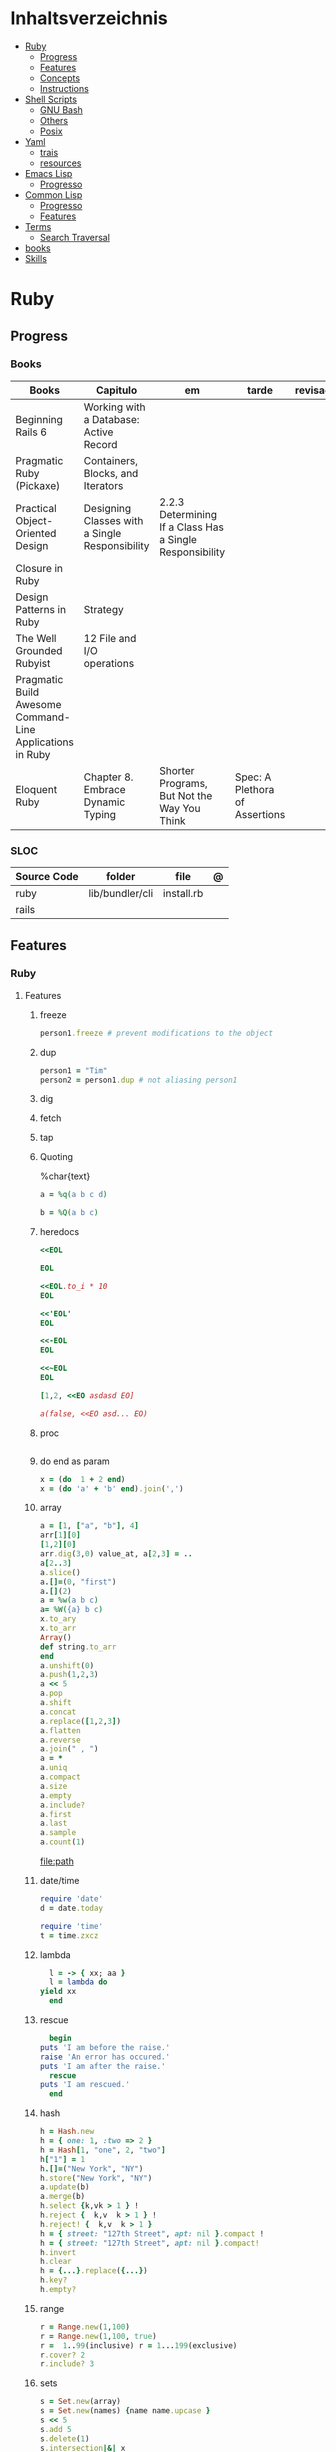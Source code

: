 #+TILE: Programming Languages - Study Annotations

* Inhaltsverzeichnis
  :PROPERTIES:
  :TOC:      :include all :depth 2 :ignore this
  :END:
:CONTENTS:
- [[#ruby][Ruby]]
  - [[#progress][Progress]]
  - [[#features][Features]]
  - [[#concepts][Concepts]]
  - [[#instructions][Instructions]]
- [[#shell-scripts][Shell Scripts]]
  - [[#gnu-bash][GNU Bash]]
  - [[#others][Others]]
  - [[#posix][Posix]]
- [[#yaml][Yaml]]
  - [[#trais][trais]]
  - [[#resources][resources]]
- [[#emacs-lisp][Emacs Lisp]]
  - [[#progresso][Progresso]]
- [[#common-lisp][Common Lisp]]
  - [[#progresso][Progresso]]
  - [[#features][Features]]
- [[#terms][Terms]]
  - [[#search-traversal][Search Traversal]]
- [[#books][books]]
- [[#skills][Skills]]
:END:

* Ruby
** Progress
*** Books
    | Books                                                     | Capitulo                                       | em                                                       | tarde                          | revisao |
    |-----------------------------------------------------------+------------------------------------------------+----------------------------------------------------------+--------------------------------+---------|
    | Beginning Rails 6                                         | Working with a Database: Active Record         |                                                          |                                |         |
    | Pragmatic Ruby (Pickaxe)                                  | Containers, Blocks, and Iterators              |                                                          |                                |         |
    | Practical Object-Oriented Design                          | Designing Classes with a Single Responsibility | 2.2.3 Determining If a Class Has a Single Responsibility |                                |         |
    | Closure in Ruby                                           |                                                |                                                          |                                |         |
    | Design Patterns in Ruby                                   | Strategy                                       |                                                          |                                |         |
    | The Well Grounded Rubyist                                 | 12  File and I/O operations                    |                                                          |                                |         |
    | Pragmatic Build Awesome Command-Line Applications in Ruby |                                                |                                                          |                                |         |
    | Eloquent Ruby                                             | Chapter 8. Embrace Dynamic Typing              | Shorter Programs, But Not the Way You Think              | Spec: A Plethora of Assertions |         |

*** SLOC
    | Source Code | folder          | file       | @ |
    |-------------+-----------------+------------+---|
    | ruby        | lib/bundler/cli | install.rb |   |
    | rails       |                 |            |   |
** Features
*** Ruby
**** Features
***** freeze
      #+begin_src ruby
      person1.freeze # prevent modifications to the object
      #+end_src
***** dup
      #+begin_src ruby
      person1 = "Tim"
      person2 = person1.dup # not aliasing person1
      #+end_src
***** dig
***** fetch
***** tap
***** Quoting
      %char{text}
      #+begin_src ruby
      a = %q(a b c d)

      b = %Q(a b c)
      #+end_src
***** heredocs
      #+begin_src ruby
      <<EOL

      EOL

      <<EOL.to_i * 10
      EOL

      <<'EOL'
      EOL

      <<-EOL
      EOL

      <<~EOL
      EOL

      [1,2, <<EO asdasd EO]

      a(false, <<EO asd... EO)
      #+end_src
***** proc
      #+begin_src ruby

      #+end_src
***** do end as param
      #+begin_src ruby
      x = (do  1 + 2 end)
      x = (do 'a' + 'b' end).join(',')
      #+end_src
***** array
      #+begin_src ruby
      a = [1, ["a", "b"], 4]
      arr[1][0]
      [1,2][0]
      arr.dig(3,0) value_at, a[2,3] = ..
      a[2..3]
      a.slice()
      a.[]=(0, "first")
      a.[](2)
      a = %w(a b c)
      a= %W({a} b c)
      x.to_ary
      x.to_arr
      Array()
      def string.to_arr
      end
      a.unshift(0)
      a.push(1,2,3)
      a << 5
      a.pop
      a.shift
      a.concat
      a.replace([1,2,3])
      a.flatten
      a.reverse
      a.join(" , ")
      a = *
      a.uniq
      a.compact
      a.size
      a.empty
      a.include?
      a.first
      a.last
      a.sample
      a.count(1)
      #+end_src
      [[file:path]]
***** date/time
      #+begin_src ruby
      require 'date'
      d = date.today

      require 'time'
      t = time.zxcz
      #+end_src
***** lambda
      #+begin_src ruby
      l = -> { xx; aa }
      l = lambda do
	yield xx
      end
      #+end_src
***** rescue
      #+begin_src ruby
      begin
	puts 'I am before the raise.'
	raise 'An error has occured.'
	puts 'I am after the raise.'
      rescue
	puts 'I am rescued.'
      end
      #+end_src
***** hash
      #+begin_src ruby
      h = Hash.new
      h = { one: 1, :two => 2 }
      h = Hash[1, "one", 2, "two"]
      h["1"] = 1
      h.[]=("New York", "NY")
      h.store("New York", "NY")
      a.update(b)
      a.merge(b)
      h.select {k,vk > 1 } !
      h.reject {  k,v  k > 1 } !
      h.reject! {  k,v  k > 1 }
      h = { street: "127th Street", apt: nil }.compact !
      h = { street: "127th Street", apt: nil }.compact!
      h.invert
      h.clear
      h = {...}.replace({...})
      h.key?
      h.empty?
      #+end_src
***** range
      #+begin_src ruby
      r = Range.new(1,100)
      r = Range.new(1,100, true)
      r =  1..99(inclusive) r = 1...199(exclusive)
      r.cover? 2
      r.include? 3
      #+end_src
***** sets
      #+begin_src ruby
      s = Set.new(array)
      s = Set.new(names) {name name.upcase }
      s << 5
      s.add 5
      s.delete(1)
      s.intersection|&| x
      s.union x
      s + x
      s.difference x
      s - x
      s ^ x
      s.merge [2]
      s.subset? b
      s.superset? b
      s.proper_subset? x
      s.proper_superset? x
      #+end_src
***** gsub
      Returns a copy of str with all occurrences of pattern substituted for the second argument.                                                                                                                                                                                                                                                                                                                              |
***** find
      #+begin_src ruby
      a.find { ¦n¦ n > 5 }
      a.find { ¦n¦ n > 5 }
      a.find_all
      a.select
      a.reject
      a.map
      #+end_src
***** map
      #+begin_src ruby
      a.map { |x| x.uppercase}
      a.map! { |x| x.uppercase}
      #+end_src
***** each_slice
      #+begin_src ruby
      animals.each_slice(2).map do |predator, prey|
      #+end_src
***** lazy
      #+begin_src ruby
      (1..Float::INFINITY).lazy.select {|n| n % 3 == 0 }
      #+end_src
***** with_index
      #+begin_src ruby
      ['a'..'z').map.with_index {|letter,i| [letter, i] } // Output: [["a", 0], ["b", 1], etc.]
      my_enum.take(5).force // actual result rather than lazy enumerator
      #+end_src
***** enum_for
      #+begin_src ruby
      e = names.enum_for(:inject, "Names: ")
      #+end_src
***** more

      | drop_while             | a.drop_while { true }                                                                                                                                                                                                                                                                                                                                                                                                   |                                                                                                             |
      | take_while             | a.take_while { true }                                                                                                                                                                                                                                                                                                                                                                                                   |                                                                                                             |
      | find_all               | a.find_all ¦ a.select                                                                                                                                                                                                                                                                                                                                                                                                   |                                                                                                             |
      | reject                 | a.reject { ¦i¦ i > 4 } ¦ a.reject! { ¦i¦ i > 4 }                                                                                                                                                                                                                                                                                                                                                                        |                                                                                                             |
      | select                 |                                                                                                                                                                                                                                                                                                                                                                                                                         |                                                                                                             |
      | grep                   | a.grep(//o//) ¦ a.grep(String) ¦ a.grep(50..100) ¦                                                                                                                                                                                                                                                                                                                                                                        |                                                                                                             |
      | group_by               | a.group_by { ¦s¦ s.size }                                                                                                                                                                                                                                                                                                                                                                                               |                                                                                                             |
      | match                  | //n//.match(s)                                                                                                                                                                                                                                                                                                                                                                                                            |                                                                                                             |
      | String                 | 'C'.size ¦ each_byte ¦ each_line ¦ each_codepoint ¦ each_char ¦ s.bytes ¦                                                                                                                                                                                                                                                                                                                                               |                                                                                                             |
      | min/min_by             | a.min { ¦a,b¦ a.size <=> b.size } ¦  a.min { ¦lang¦ lang.size } ¦ state_hash.min_by { ¦name, abbr¦ name }                                                                                                                                                                                                                                                                                                               |                                                                                                             |
      | max/max_by             |                                                                                                                                                                                                                                                                                                                                                                                                                         |                                                                                                             |
      | minmax/minmax_by       | a.minmax ¦ a.minmax_by { ¦lang¦ lang.size }                                                                                                                                                                                                                                                                                                                                                                             |                                                                                                             |
      | reverse_each           | [1,2,3].reverse_each { ¦e¦ puts e * 10 }                                                                                                                                                                                                                                                                                                                                                                                |                                                                                                             |
      | with_index             | letters.each.with_index {¦(key,value),i¦ puts i }                                                                                                                                                                                                                                                                                                                                                                       |                                                                                                             |
      | each_index             | names.each.with_index(1) { ¦pres, i¦ p i }                                                                                                                                                                                                                                                                                                                                                                              |                                                                                                             |
      | each_slice             |                                                                                                                                                                                                                                                                                                                                                                                                                         |                                                                                                             |
      | each_cons              |                                                                                                                                                                                                                                                                                                                                                                                                                         |                                                                                                             |
      | slice_before           | a.slice_before(\/=/).to_a ¦ (1..10).slice_before { ¦num¦ num % 2 == 0 }.to_a ¦                                                                                                                                                                                                                                                                                                                                          |                                                                                                             |
      | slice_after            |                                                                                                                                                                                                                                                                                                                                                                                                                         |                                                                                                             |
      | slice_when             | a.slice_when { ¦i,j¦ i == j }.to_a                                                                                                                                                                                                                                                                                                                                                                                      |                                                                                                             |
      | inject/reduce          | [1,2,3,4].inject(:+)                                                                                                                                                                                                                                                                                                                                                                                                    |                                                                                                             |
      | cycle                  |                                                                                                                                                                                                                                                                                                                                                                                                                         |                                                                                                             |
      | map                    | names.map { ¦name¦ name.upcase } ¦  x = 5.times.map { Apple.new(rand(100..900)) }                                                                                                                                                                                                                                                                                                                                       |                                                                                                             |
      | map!                   |                                                                                                                                                                                                                                                                                                                                                                                                                         |                                                                                                             |
      | symbol-argument blocks | names.map(&:upcase)                                                                                                                                                                                                                                                                                                                                                                                                     |                                                                                                             |
      | <=>                    | Apple#<=> ¦ Apple.sort { ¦a,b¦ a.brand <=> b.brand } ¦                                                                                                                                                                                                                                                                                                                                                                  | implementing a spaceship test method is enough to sort a class, or use a block to sort, or even override it |
      | comparable             | Apple#<=> ¦                                                                                                                                                                                                                                                                                                                                                                                                             | include comparable                                                                                          |
      | clamp                  |                                                                                                                                                                                                                                                                                                                                                                                                                         |                                                                                                             |
      | between                |                                                                                                                                                                                                                                                                                                                                                                                                                         |                                                                                                             |
      | functions              | -> (args) {} ¦ Sum = -> (a, b) { a + b }                                                                                                                                                                                                                                                                                                                                                                                |                                                                                                             |
      | <<                     | yielder                                                                                                                                                                                                                                                                                                                                                                                                                 |                                                                                                             |
      |                        | enum_for                                                                                                                                                                                                                                                                                                                                                                                                                |                                                                                                             |
      |                        | to_enum                                                                                                                                                                                                                                                                                                                                                                                                                 |                                                                                                             |
      | dup                    |                                                                                                                                                                                                                                                                                                                                                                                                                         |                                                                                                             |
      |------------------------+-------------------------------------------------------------------------------------------------------------------------------------------------------------------------------------------------------------------------------------------------------------------------------------------------------------------------------------------------------------------------------------------------------------------------+-------------------------------------------------------------------------------------------------------------|
*** Rails
**** Models
     | what   | $ | ...         |
     |--------+---+-------------|
     | Models |   | Camel-Cased |
     |        |   |             |

**** Cli
***** Database
      | what     | how                                                                    | desc                                              |
      |----------+------------------------------------------------------------------------+---------------------------------------------------|
      | database | –d or --database=                                                      | use the database management system of your choice |
      |          | db:create:all                                                          |                                                   |
      |          | db:create                                                              |                                                   |
      |          | dbconsole                                                              |                                                   |
      |          | db:migrate                                                             |                                                   |
      |          | new <name>                                                             |                                                   |
      | models   | generate model <Name>                                                  |                                                   |
      |          | destroy controller articles                                            |                                                   |
      |          | rails destroy model Artile                                             |                                                   |
      |          | rails db:rollback                                                      |                                                   |
      |          | generate scaffold Article title:string body:text published_at:datetime |                                                   |

***** Models
      | what     | how                                                                    | desc                                              |
      |----------+------------------------------------------------------------------------+---------------------------------------------------|
      | models   | generate model <Name>                                                  |                                                   |
      |          | destroy controller articles                                            |                                                   |
      |          | rails destroy model Artile                                             |                                                   |
      |          | rails db:rollback                                                      |                                                   |
      |          | generate scaffold Article title:string body:text published_at:datetime |                                                   |
***** ENV
      |   |                      |   |
      |---+----------------------+---|
      |   | RAILS_ENV=production |   |

** Concepts
*** Iterator
    - is a method
    - it start and finish in the same call
*** Methods
**** Methods chaining
     creates a new object at it chains
     #+begin_src ruby
     puts animals.select {¦n¦ n[0] < 'M' }.map(&:upcase).join(", ")
     #+end_src
*** Enumerator
    - is an object
    - chaining
    - block based
    - method attachment (enum_for)
    - un-overriding of methods in Enumerable
    - maintain state
    - is an enumerable object
    - can add enumerability to objects
    - can stop and resume collection cycling
** Instructions
*** Rbenv
    rbenv global 2.3.0 && rbenv rehash
* Shell Scripts
** GNU Bash
*** Features
**** read
**** shift
     shift: shift cli args to next right
**** <<<
     here-string, give a pre-made string of text to a program
**** >&2
**** shopt
**** options
***** --init-file
      use alternative init file
***** -c
      run command and arguments
**** man
     - bash-builtins: describe bash built in features
**** >
     echo 'asd' > temp  | create a file or overwrite existent one
**** >>
     echo 'asd' >> temp | create a file or append to end of existent one
**** << EOF > OEF
     here documents
**** <<<
     here-string
*** Tips
    #+begin_src shell-script
    #  get word after $char in string $var
    ${var##*char}

    # return s
    ${var%sub}

    # variable inline assignment
    var=$(test && echo "A" || echo "B")

    # variable inline assignment numeric    |
    (( a = b==5 ? c : d )) or let a=b==5?c:d;

    # return arguments of function as array |
    $@
						 |                                       |

    #+end_src

*** Resources
    - http://tldp.org/HOWTO/Bash-Prog-Intro-HOWTO.html#toc6

    - https://bash.cyberciti.biz/guide/Main_Page

    - https://wiki.bash-hackers.org

    - https://explainshell.com/
**** Bash Articles
     https://wiki.bash-hackers.org/syntax/arrays

     https://phoxis.org/2010/03/14/read-multiple-arg-bash-script/

     https://likegeeks.com/linux-command-line-tricks/

     https://linuxize.com/post/bash-while-loop/

     https://www.linuxjournal.com/content/return-values-bash-functions

     https://natelandau.com/bash-scripting-utilities/

**** Bash Quick Tutorial
     #+BEGIN_SRC shell-script
     # Check if string contains a sub-string.
     if [[ "$var" == *sub_string* ]]; then
	 printf '%s\n' "sub_string is in var."
     fi

     # Inverse (substring not in string).
     if [[ "$var" != *sub_string* ]]; then
	 printf '%s\n' "sub_string is not in var."
     fi

     # This works for arrays too!
     if [[ "${arr[*]}" == *sub_string* ]]; then
	 printf '%s\n' "sub_string is in array."
     fi

     # Check if string starts with sub-string.
     if [[ "$var" == sub_string* ]]; then
	 printf '%s\n' "var starts with sub_string."
     fi

     # Inverse (var doesn't start with sub_string).
     if [[ "$var" != sub_string* ]]; then
	 printf '%s\n' "var does not start with sub_string."
     fi

     # Check if string ends with sub-string.
     if [[ "$var" == *sub_string ]]; then
	 printf '%s\n' "var ends with sub_string."
     fi

     # Inverse (var doesn't start with sub_string).
     if [[ "$var" != *sub_string ]]; then
	 printf '%s\n' "var does not end with sub_string."
     fi

     # Variables
     Assign and access a variable using a variable.

     hello_world="test"

     # Create the variable name.
     var1="world"
     var2="hello_${var1}"

     # Print the value of the variable name stored in 'hello_$var1'.
     printf '%s\n' "${!var2}"

     # Loop over a range of numbers.
     # Loop from 0-100 (no variable support).
     for i in {0..100}; do
	 printf '%s\n' "$i"
     done

     # Loop over a variable range of numbers.

     # Don't use seq.

     # Loop from 0-VAR.
     VAR=50
     for ((i=0;i<=VAR;i++)); do
	 printf '%s\n' "$i"
     done

     # Loop over an array.

     arr=(apples oranges tomatoes)

     # Just elements.
     for element in "${arr[@]}"; do
	 printf '%s\n' "$element"
     done

     # Loop over an array with an index.

     arr=(apples oranges tomatoes)

     # Elements and index.
     for i in "${!arr[@]}"; do
	 printf '%s\n' "${arr[$i]}"
     done

     # Alternative method.
     for ((i=0;i<${#arr[@]};i++)); do
	 printf '%s\n' "${arr[$i]}"
     done

     # Loop over the contents of a file.

     while read -r line; do
	 printf '%s\n' "$line"
     done < "file"

     # Loop over files and directories.

     # Don’t use ls.

     # Greedy example.
     for file in *; do
	 printf '%s\n' "$file"
     done

     # PNG files in dir.
     for file in ~/Pictures/*.png; do
	 printf '%s\n' "$file"
     done

     # Iterate over directories.
     for dir in ~/Downloads/*/; do
	 printf '%s\n' "$dir"
     done

     # Iterate recursively.
     shopt -s globstar
     for file in ~/Pictures/**/*; do
	 printf '%s\n' "$file"
     done
     shopt -u globstar

     # File handling
     # Read a file to a string.

     # Alternative to the cat command.

     file_data="$(<"file")"

     # Read a file to an array (by line).

     # Alternative to the cat command.

     # Bash <4
     IFS=$'\n' read -d "" -ra file_data < "file"

     # Bash 4+
     mapfile -t file_data < "file"

     # Split a string on a delimiter. string="1,2,3"
     # To multiple variables.
     IFS=, read -r var1 var2 var3 <<< "$string"

     # To an array.
     IFSA=, read -ra vars <<< "$string"

     # Create an empty file.

     # Alternative to touch.

     # Shortest.
     > file
     :> file

     # Longer alternatives:
     echo -n > file
     printf '' > file

     # Arithmetic
     # Simpler syntax to set variables.

     # Simple math
     ((var=1+2))

     # Decrement/Increment variable
     ((var++))
     ((var--))
     ((var+=1))
     ((var-=1))

     # Using variables
     ((var=var2*arr[2]))

     # Ternary tests.

     # Set the value of var to var2 if var2 is greater than var.
     # var: variable to set.
     # var2>var: Condition to test.
     # ?var2: If the test succeeds.
     # :var: If the test fails.
     ((var=var2>var?var2:var))

     # Shorter for loop syntax.

     # Tiny C Style.
     for((;i++<10;)){ echo "$i";}

	# Undocumented method.
	for i in {1..10};{ echo "$i";}

		 # Expansion.
		 for i in {1..10}; do echo "$i"; done

		 # C Style.
		 for((i=0;i<=10;i++)); do echo "$i"; done

		 # Shorter infinite loops.

		 # Normal method
		 while :; do echo hi; done

		 # Shorter
		 for((;;)){ echo hi;}

		     # Shorter function declaration.

		     # Normal method
		     f(){ echo hi;}

		     # Using a subshell
		     f()(echo hi)

		     # Using arithmetic
		     # You can use this to assign integer values.
		     # Example: f a=1
		     #          f a++
		     f()(($1))

		     # Using tests, loops etc.
		     # NOTE: You can also use ‘while’, ‘until’, ‘case’, ‘(())’, ‘[[]]’.
		     f()if true; then echo "$1"; fi
		     f()for i in "$@"; do echo "$i"; done

		     Shorter if syntax.

		     # One line
		     # Note: The 3rd statement may run when the 1st is true
		     [[ "$var" == hello ]] && echo hi || echo bye
		     [[ "$var" == hello ]] && { echo hi; echo there; } || echo bye

		     # Multi line (no else, single statement)
		     # Note: The exit status may not be the same as with an if statement
		     [[ "$var" == hello ]] && \
			 echo hi

		     # Multi line (no else)
		     [[ "$var" == hello ]] && {
			 echo hi
			 # ...
		     }

		     # Simpler case statement to set variable.

		     # We can use the : builtin to avoid repeating variable= in a case statement. The $_ variable stores the last argument of the last successful command. : always succeeds so we can abuse it to store the variable value.

		     # Example snippet from Neofetch.
		     case "$(uname)" in
			 "Linux" | "GNU"*)
			     : "Linux"
			     ;;

			 ,*"BSD" | "DragonFly" | "Bitrig")
			     : "BSD"
			     ;;

			 "CYGWIN"* | "MSYS"* | "MINGW"*)
			     : "Windows"
			     ;;

			 ,*)
			     printf '%s\n' "Unknown OS detected, aborting..." >&2
			     exit 1
			     ;;
		     esac

		     # Finally, set the variable.
		     os="$_"

		     #     Internal Variables

		     #     NOTE: This list does not include every internal variable (You can help by adding a missing entry!).

		     #     For a complete list, see: http://tldp.org/LDP/abs/html/internalvariables.html
		     # Get the location to the bash binary.

		     "$BASH"

		     # Get the version of the current running bash process.

		     # As a string.
		     "$BASH_VERSION"

		     # As an array.
		     "${BASH_VERSINFO[@]}"

		     # Open the user's preferred text editor.

		     "$EDITOR" "$file"

		     # NOTE: This variable may be empty, set a fallback value.
		     "${EDITOR:-vi}" "$file"

		     Get the name of the current function.

		     # Current function.
		     "${FUNCNAME[0]}"

		     # Parent function.
		     "${FUNCNAME[1]}"

		     # So on and so forth.
		     "${FUNCNAME[2]}"
		     "${FUNCNAME[3]}"

		     # All functions including parents.
		     "${FUNCNAME[@]}"

		     Get the host-name of the system.

		     "$HOSTNAME"

		     # NOTE: This variable may be empty.
		     # Optionally set a fallback to the hostname command.
		     "${HOSTNAME:-$(hostname)}"

		     # Get the architecture of the Operating System.

		     "$HOSTTYPE"

		     # Get the name of the Operating System / Kernel.

		     # This can be used to add conditional support for different Operating Systems without needing to call uname.

		     "$OSTYPE"

		     # Get the current working directory.

		     # This is an alternative to the pwd built-in.

		     "$PWD"

		     # Get the number of seconds the script has been running.

		     # Check if a program is in the user's PATH.

		     # There are 3 ways to do this and you can use either of
		     # these in the same way.
		     type -p executable_name &>/dev/null
		     hash executable_name &>/dev/null
		     command -v executable_name &>/dev/null

		     # As a test.
		     if type -p executable_name &>/dev/null; then
			 # Program is in PATH.
		     fi

		     # Inverse.
		     if ! type -p executable_name &>/dev/null; then
			 # Program is not in PATH.
		     fi

		     # Example (Exit early if program isn't installed).
		     if ! type -p convert &>/dev/null; then
			 printf '%s\n' "error: convert isn't installed, exiting..."
			 exit 1
		     fi

		     "$SECONDS"

		     # Bypass shell aliases.

		     # alias
		     ls

		     # command
		     # shellcheck disable=SC1001
		     \ls

		     # Bypass shell functions.

		     # function
		     ls

		     # command
		     command ls
     #+END_SRC
** Others
*** Fish
*** Zsh
*** TCSH
** Posix
*** Shell Commands
    |         |                                                                 |
    |---------+-----------------------------------------------------------------|
    | sudo !! | run last command as sudo                                        |
    | xargs   |                                                                 |
    | set -e  | -e  Exit immediately if a command exits with a non-zero status. |
* Yaml
** trais
*** pair = key: value
*** | =  pipe
*** > = pipe
*** indentaion = new objects
*** - = list
*** # = commentary
*** --- = multi archive
*** {{ var }} = use variables
*** quotes
     "barri go ta" or
     barri go ta
** resources
   https://yamllint.com
* Emacs Lisp
** Progresso
*** Livros
    | Livros           | Capitulo | em | tarde | revisao |
    |------------------+----------+----+-------+---------|
    | ANSI Common Lisp |          |    |       |         |
    |                  |          |    |       |         |

*** LDC
    | Source Code | folder | file | @ |
    |-------------+--------+------+---|
    | sbcl        |        |      |   |
    | asdf        |        |      |   |
    | alexandria  |        |      |   |
* Common Lisp
** Progresso
*** Livros
    | Livros           | Capitulo      | em | tarde | revisao |
    |------------------+---------------+----+-------+---------|
    | ANSI Common Lisp | 4.4 Sequences |    |       |         |
    |                  |               |    |       |         |

*** LDC
    | Source Code | folder | file | @ |
    |-------------+--------+------+---|
    | sbcl        |        |      |   |
    | asdf        |        |      |   |
    | alexandria  |        |      |   |
** Features
*** array
**** eg
     #+begin_src lisp
     (setf *print-array* t) ;; display form

     (setf arr (make-array '(2 3) : initial-element nil)) ;; make
     (aref arr 0 0) ;; retrieve
     (setf (aref arr 0 0) 'b) ;; replace
     #2a((b nil nil) (nil nil nil))
     (vector "a" 'b 3)
     #+end_src
**** annnotaion
     - multiple dimensions
     - zero indexed
     - one-dimensional array is also called a vector

*** lists
**** list
**** dotted (proper) list
     - is either nil, or a cons whose cdr is a proper list
     - dot notation
     - separated by a period
**** assoc lists (alist)
     - mapping
     - are slow
     - good for prototyping
     - assoc retrieves the pair associated with a given key else nil
     - assoc-if
*** conditionals
**** let
**** cond
**** when
**** unless
*** comparable
**** equal
**** eql
**** nth
**** sort
     - destructive
*** Misc
**** member
**** member-if
**** every
**** some
**** keywords (:test)
*** Short Notations
**** #'
**** '
**** `(,)
**** '()
*** Predicates
**** evenp
**** oddp
**** consp
**** atom
*** Sets
**** union
**** intersection
**** set-difference
**** adjoin
**** member
*** Sequences
**** length
**** subseq
**** reverse
* Terms
** Search Traversal
   - depth-first traversal
   - breadth-first traversal
* books
  Designing Data Intensive Apps
* Skills
 - Language
 - Unit Test
 - Framework
 - Database
 - Git
 - Docker
